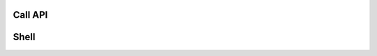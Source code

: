 .. _cli_commands:

Call API
========


.. click:: SoftLayer.CLI.call_api:cli
    :prog: call-api
    :show-nested:


Shell
=====

.. click:: SoftLayer.shell.core:cli
    :prog: shell
    :show-nested:
